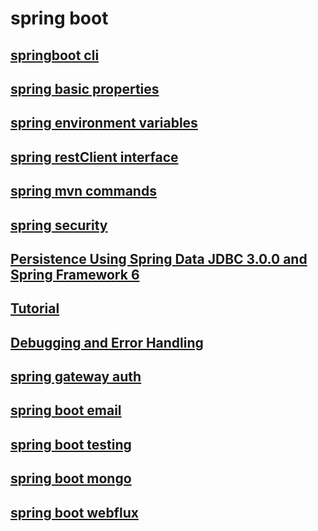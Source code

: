 * spring boot

** [[file:springboot cli.org][springboot cli]]
** [[file:spring basic properties.org][spring basic properties]]
** [[file:spring environment variables.org][spring environment variables]]
** [[file:spring restClient interface.org][spring restClient interface]]
** [[file:spring mvn commands.org][spring mvn commands]]
** [[file:spring security.org][spring security]]
** [[file:Persistence Using Spring Data JDBC 3.0.0 and Spring Framework 6/Persistence Using Spring Data JDBC 3.0.0 and Spring Framework 6.org][Persistence Using Spring Data JDBC 3.0.0 and Spring Framework 6]]
** [[file:Tutorial.org][Tutorial]]
** [[file:Debugging and Error Handling.org][Debugging and Error Handling]]
** [[file:spring gateway auth.org][spring gateway auth]]
** [[file:spring boot email.org][spring boot email]]
** [[file:spring boot testing.org][spring boot testing]]
** [[file:spring boot mongo.org][spring boot mongo]]
** [[file:spring boot webflux.org][spring boot webflux]]

